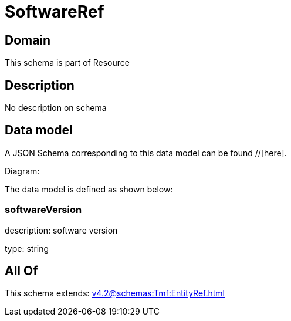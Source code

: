 = SoftwareRef

[#domain]
== Domain

This schema is part of Resource

[#description]
== Description
No description on schema


[#data_model]
== Data model

A JSON Schema corresponding to this data model can be found //[here].

Diagram:


The data model is defined as shown below:


=== softwareVersion
description: software version

type: string


[#all_of]
== All Of

This schema extends: xref:v4.2@schemas:Tmf:EntityRef.adoc[]
